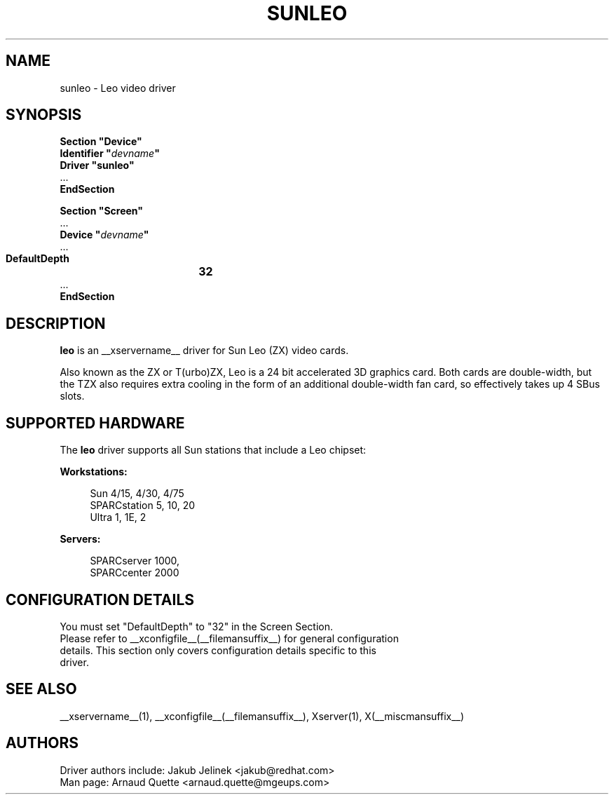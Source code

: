 .\" shorthand for double quote that works everywhere.
.ds q \N'34'
.TH SUNLEO __drivermansuffix__ __vendorversion__
.SH NAME
sunleo \- Leo video driver
.SH SYNOPSIS
.nf
.B "Section \*qDevice\*q"
.BI "  Identifier \*q"  devname \*q
.B  "  Driver \*qsunleo\*q"
\ \ ...
.B EndSection

.B "Section \*qScreen\*q"
\ \ ...
.BI "  Device \*q"  devname \*q
\ \ ...
.B  "  DefaultDepth	32"
\ \ ...
.B EndSection
.fi
.SH DESCRIPTION
.B leo
is an __xservername__ driver for Sun Leo (ZX) video cards.
.PP
Also known as the ZX or T(urbo)ZX, Leo is a 24 bit accelerated 3D
graphics card. Both cards are double-width, but the TZX also requires
extra cooling in the form of an additional double-width fan card, so
effectively takes up 4 SBus slots.

.SH SUPPORTED HARDWARE
The
.B leo
driver supports all Sun stations that include a Leo chipset:
.PP
.B Workstations:
.RS 4
.PP
Sun 4/15, 4/30, 4/75
.br
SPARCstation 5, 10, 20
.br
Ultra 1, 1E, 2
.RE
.PP
.B Servers:
.RS 4
.PP
SPARCserver 1000,
.br
SPARCcenter 2000
.RE

.SH CONFIGURATION DETAILS
You must set "DefaultDepth" to "32" in the Screen Section.
.nf
Please refer to __xconfigfile__(__filemansuffix__) for general configuration
details.  This section only covers configuration details specific to this
driver.
.SH "SEE ALSO"
__xservername__(1), __xconfigfile__(__filemansuffix__), Xserver(1), X(__miscmansuffix__)
.SH AUTHORS
Driver authors include: Jakub Jelinek <jakub@redhat.com>
.br
Man page:  Arnaud Quette <arnaud.quette@mgeups.com>
